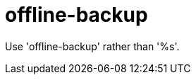 :navtitle: offline-backup
:keywords: reference, rule, offline-backup

= offline-backup

Use 'offline-backup' rather than '%s'.



